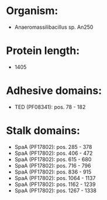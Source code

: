 * Organism:
- Anaeromassilibacillus sp. An250
* Protein length:
- 1405
* Adhesive domains:
- TED (PF08341): pos. 78 - 182
* Stalk domains:
- SpaA (PF17802): pos. 285 - 378
- SpaA (PF17802): pos. 406 - 472
- SpaA (PF17802): pos. 615 - 680
- SpaA (PF17802): pos. 716 - 796
- SpaA (PF17802): pos. 836 - 915
- SpaA (PF17802): pos. 1064 - 1137
- SpaA (PF17802): pos. 1162 - 1239
- SpaA (PF17802): pos. 1267 - 1338

